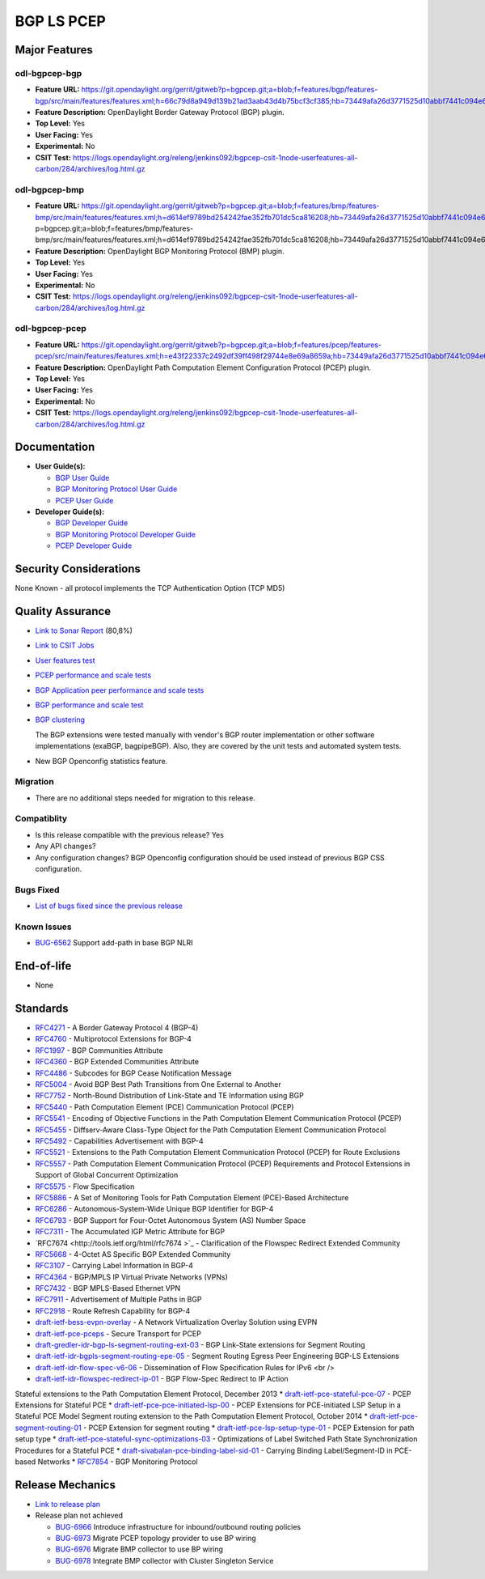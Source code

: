 ===========
BGP LS PCEP
===========

Major Features
==============

odl-bgpcep-bgp
--------------

* **Feature URL:** https://git.opendaylight.org/gerrit/gitweb?p=bgpcep.git;a=blob;f=features/bgp/features-bgp/src/main/features/features.xml;h=66c79d8a949d139b21ad3aab43d4b75bcf3cf385;hb=73449afa26d3771525d10abbf7441c094e638c9b
* **Feature Description:**  OpenDaylight Border Gateway Protocol (BGP) plugin.
* **Top Level:** Yes
* **User Facing:** Yes
* **Experimental:** No
* **CSIT Test:** https://logs.opendaylight.org/releng/jenkins092/bgpcep-csit-1node-userfeatures-all-carbon/284/archives/log.html.gz

odl-bgpcep-bmp
--------------

* **Feature URL:** https://git.opendaylight.org/gerrit/gitweb?p=bgpcep.git;a=blob;f=features/bmp/features-bmp/src/main/features/features.xml;h=d614ef9789bd254242fae352fb701dc5ca816208;hb=73449afa26d3771525d10abbf7441c094e638c9bhttps://git.opendaylight.org/gerrit/gitweb?p=bgpcep.git;a=blob;f=features/bmp/features-bmp/src/main/features/features.xml;h=d614ef9789bd254242fae352fb701dc5ca816208;hb=73449afa26d3771525d10abbf7441c094e638c9b
* **Feature Description:**  OpenDaylight BGP Monitoring Protocol (BMP) plugin.
* **Top Level:** Yes
* **User Facing:** Yes
* **Experimental:** No
* **CSIT Test:** https://logs.opendaylight.org/releng/jenkins092/bgpcep-csit-1node-userfeatures-all-carbon/284/archives/log.html.gz

odl-bgpcep-pcep
---------------

* **Feature URL:** https://git.opendaylight.org/gerrit/gitweb?p=bgpcep.git;a=blob;f=features/pcep/features-pcep/src/main/features/features.xml;h=e43f22337c2492df39ff498f29744e8e69a8659a;hb=73449afa26d3771525d10abbf7441c094e638c9b
* **Feature Description:**  OpenDaylight Path Computation Element Configuration Protocol (PCEP) plugin.
* **Top Level:** Yes
* **User Facing:** Yes
* **Experimental:** No
* **CSIT Test:** https://logs.opendaylight.org/releng/jenkins092/bgpcep-csit-1node-userfeatures-all-carbon/284/archives/log.html.gz


Documentation
=============

* **User Guide(s):**

  * `BGP User Guide <http://docs.opendaylight.org/en/latest/user-guide/bgp-user-guide.html>`_
  * `BGP Monitoring Protocol User Guide <http://docs.opendaylight.org/en/latest/user-guide/bgp-monitoring-protocol-user-guide.html>`_
  * `PCEP User Guide <http://docs.opendaylight.org/en/latest/user-guide/pcep-user-guide.html>`_

* **Developer Guide(s):**

  * `BGP Developer Guide <http://docs.opendaylight.org/en/latest/developer-guide/bgp-developer-guide.html>`_
  * `BGP Monitoring Protocol Developer Guide <http://docs.opendaylight.org/en/latest/developer-guide/bgp-monitoring-protocol-developer-guide.html>`_
  * `PCEP Developer Guide <http://docs.opendaylight.org/en/latest/developer-guide/pcep-developer-guide.html>`_

Security Considerations
=======================

None Known - all protocol implements the TCP Authentication Option (TCP MD5)

Quality Assurance
=================

* `Link to Sonar Report <https://sonar.opendaylight.org/overview?id=10075>`_ (80,8%)
* `Link to CSIT Jobs <https://jenkins.opendaylight.org/releng/view/bgpcep/>`_

* `User features test <https://jenkins.opendaylight.org/releng/view/bgpcep/job/bgpcep-csit-1node-userfeatures-only-carbon/>`_
* `PCEP performance and scale tests <https://jenkins.opendaylight.org/releng/view/bgpcep/job/bgpcep-csit-1node-periodic-throughpcep-only-carbon/>`_
* `BGP Application peer performance and scale tests <https://jenkins.opendaylight.org/releng/view/bgpcep/job/bgpcep-csit-1node-periodic-bgp-ingest-only-carbon/>`_
* `BGP performance and scale test <https://jenkins.opendaylight.org/releng/view/bgpcep/job/bgpcep-csit-1node-periodic-bgp-ingest-mixed-only-carbon/>`_
* `BGP clustering <https://jenkins.opendaylight.org/releng/view/bgpcep/job/bgpcep-csit-3node-periodic-bgpclustering-only-carbon/>`_

  The BGP extensions were tested manually with vendor's BGP router implementation or other software implementations (exaBGP, bagpipeBGP). Also, they are covered by the unit tests and automated system tests.

*  New BGP Openconfig statistics feature.

Migration
---------

* There are no additional steps needed for migration to this release.

Compatiblity
------------

* Is this release compatible with the previous release?
  Yes
* Any API changes?
* Any configuration changes?
  BGP Openconfig configuration should be used instead of previous BGP CSS configuration.

Bugs Fixed
----------

* `List of bugs fixed since the previous release <https://bugs.opendaylight.org/buglist.cgi?columnlist=product%2Ccomponent%2Cassigned_to%2Cbug_severity%2Ccf_issue_type%2Cshort_desc%2Cbug_status%2Cpriority%2Cdeadline%2Ccf_target_milestone&f1=cf_target_milestone&f2=cf_issue_type&known_name=Lithium%3A%20bgpcep&o1=substring&o2=equals&product=bgpcep&query_based_on=Lithium%3A%20bgpcep&query_format=advanced&resolution=FIXED&v1=Carbon&v2=Bug>`_

Known Issues
------------

* `BUG-6562 <https://bugs.opendaylight.org/show_bug.cgi?id=6562>`_ Support add-path in base BGP NLRI

End-of-life
===========

* None

Standards
=========

* `RFC4271 <https://tools.ietf.org/html/rfc4271>`_ - A Border Gateway Protocol 4 (BGP-4)
* `RFC4760 <https://tools.ietf.org/html/rfc4760>`_ - Multiprotocol Extensions for BGP-4
* `RFC1997 <https://tools.ietf.org/html/rfc1997>`_ - BGP Communities Attribute
* `RFC4360 <https://tools.ietf.org/html/rfc4360>`_ - BGP Extended Communities Attribute
* `RFC4486 <https://tools.ietf.org/html/rfc4486>`_ - Subcodes for BGP Cease Notification Message
* `RFC5004 <https://tools.ietf.org/html/rfc5004>`_ - Avoid BGP Best Path Transitions from One External to Another
* `RFC7752 <https://tools.ietf.org/html/rfc7752>`_ - North-Bound Distribution of Link-State and TE Information using BGP
* `RFC5440 <https://tools.ietf.org/html/rfc5440>`_ - Path Computation Element (PCE) Communication Protocol (PCEP)
* `RFC5541 <https://tools.ietf.org/html/rfc5541>`_ - Encoding of Objective Functions in the Path Computation Element Communication Protocol (PCEP)
* `RFC5455 <https://tools.ietf.org/html/rfc5455>`_ - Diffserv-Aware Class-Type Object for the Path Computation Element Communication Protocol
* `RFC5492 <https://tools.ietf.org/html/rfc5492>`_ - Capabilities Advertisement with BGP-4
* `RFC5521 <https://tools.ietf.org/html/rfc5521>`_ - Extensions to the Path Computation Element Communication Protocol (PCEP) for Route Exclusions
* `RFC5557 <https://tools.ietf.org/html/rfc5557>`_ - Path Computation Element Communication Protocol (PCEP) Requirements and Protocol Extensions in Support of Global Concurrent Optimization
* `RFC5575 <https://tools.ietf.org/html/rfc5575>`_ - Flow Specification
* `RFC5886 <https://tools.ietf.org/html/rfc5886>`_ - A Set of Monitoring Tools for Path Computation Element (PCE)-Based Architecture
* `RFC6286 <https://tools.ietf.org/html/rfc6286>`_ - Autonomous-System-Wide Unique BGP Identifier for BGP-4
* `RFC6793 <https://tools.ietf.org/html/rfc6793>`_ - BGP Support for Four-Octet Autonomous System (AS) Number Space
* `RFC7311 <https://tools.ietf.org/html/rfc7311>`_ - The Accumulated IGP Metric Attribute for BGP
* `RFC7674 <http://tools.ietf.org/html/rfc7674 >`_ - Clarification of the Flowspec Redirect Extended Community
* `RFC5668 <https://tools.ietf.org/html/rfc5668>`_ - 4-Octet AS Specific BGP Extended Community
* `RFC3107 <https://tools.ietf.org/html/rfc3107>`_ - Carrying Label Information in BGP-4
* `RFC4364 <https://tools.ietf.org/html/rfc4364>`_ - BGP/MPLS IP Virtual Private Networks (VPNs)
* `RFC7432 <https://tools.ietf.org/html/rfc7432>`_ - BGP MPLS-Based Ethernet VPN
* `RFC7911 <https://tools.ietf.org/html/rfc7911>`_ - Advertisement of Multiple Paths in BGP
* `RFC2918 <https://tools.ietf.org/html/rfc2918>`_ - Route Refresh Capability for BGP-4
* `draft-ietf-bess-evpn-overlay <https://tools.ietf.org/html/draft-ietf-bess-evpn-overlay-04>`_ - A Network Virtualization Overlay Solution using EVPN

* `draft-ietf-pce-pceps <https://tools.ietf.org/html/draft-ietf-pce-pceps-03>`_ - Secure Transport for PCEP
* `draft-gredler-idr-bgp-ls-segment-routing-ext-03 <https://tools.ietf.org/html/draft-gredler-idr-bgp-ls-segment-routing-ext-03>`_ - BGP Link-State extensions for Segment Routing
* `draft-ietf-idr-bgpls-segment-routing-epe-05 <https://tools.ietf.org/html/draft-ietf-idr-bgpls-segment-routing-epe-05>`_ - Segment Routing Egress Peer Engineering BGP-LS Extensions
* `draft-ietf-idr-flow-spec-v6-06 <https://tools.ietf.org/html/draft-ietf-idr-flow-spec-v6-06>`_ - Dissemination of Flow Specification Rules for IPv6 <br />
* `draft-ietf-idr-flowspec-redirect-ip-01 <https://tools.ietf.org/html/draft-ietf-idr-flowspec-redirect-ip-01>`_ - BGP Flow-Spec Redirect to IP Action
Stateful extensions to the Path Computation Element Protocol, December 2013
* `draft-ietf-pce-stateful-pce-07 <https://tools.ietf.org/html/draft-ietf-pce-stateful-pce-07>`_ - PCEP Extensions for Stateful PCE
* `draft-ietf-pce-pce-initiated-lsp-00 <https://tools.ietf.org/html/draft-ietf-pce-pce-initiated-lsp-00>`_ - PCEP Extensions for PCE-initiated LSP Setup in a Stateful PCE Model
Segment routing extension to the Path Computation Element Protocol, October 2014
* `draft-ietf-pce-segment-routing-01 <https://tools.ietf.org/html/draft-ietf-pce-segment-routing-01>`_ - PCEP Extension for segment routing
* `draft-ietf-pce-lsp-setup-type-01 <https://tools.ietf.org/html/draft-ietf-pce-lsp-setup-type-01>`_ - PCEP Extension for path setup type
* `draft-ietf-pce-stateful-sync-optimizations-03 <https://tools.ietf.org/html/draft-ietf-pce-stateful-sync-optimizations-03>`_ - Optimizations of Label Switched Path State Synchronization Procedures for a Stateful PCE
* `draft-sivabalan-pce-binding-label-sid-01 <https://tools.ietf.org/html/draft-sivabalan-pce-binding-label-sid-01>`_ - Carrying Binding Label/Segment-ID in PCE-based Networks
* `RFC7854 <https://tools.ietf.org/html/rfc7854>`_ - BGP Monitoring Protocol

Release Mechanics
=================

* `Link to release plan <https://wiki.opendaylight.org/view/BGP_LS_PCEP:Carbon_Release_Plan>`_

* Release plan not achieved

  * `BUG-6966 <https://bugs.opendaylight.org/show_bug.cgi?id=6966>`_ Introduce infrastructure for inbound/outbound routing policies
  * `BUG-6973 <https://bugs.opendaylight.org/show_bug.cgi?id=6973>`_ Migrate PCEP topology provider to use BP wiring
  * `BUG-6976 <https://bugs.opendaylight.org/show_bug.cgi?id=6976>`_ Migrate BMP collector to use BP wiring
  * `BUG-6978 <https://bugs.opendaylight.org/show_bug.cgi?id=6978>`_ Integrate BMP collector with Cluster Singleton Service
